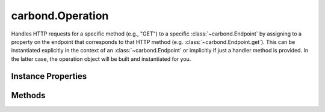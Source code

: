 .. class:: carbond.Operation
    :heading:

.. |br| raw:: html

   <br />

=================
carbond.Operation
=================

Handles HTTP requests for a specific method (e.g., "GET") to a specific :class:`~carbond.Endpoint` by assigning to a property on the endpoint that corresponds to that HTTP method (e.g. :class:`~carbond.Endpoint.get`). This can be instantiated explicitly in the context of an :class:`~carbond.Endpoint` or implicitly if just a handler method is provided. In the latter case, the operation object will be built and instantiated for you.

Instance Properties
-------------------

.. class:: carbond.Operation
    :noindex:
    :hidden:

    .. attribute:: description

       :type: string
       :default: undefined

       A brief description of what this operation does. This will be displayed in any generated documentation.


    .. attribute:: endpoint

       :type: :class:`~carbond.Endpoint`
       :required:

       xxx


    .. attribute:: name

       :type: string
       :ro:

       The operation name (i.e., HTTP method)


    .. attribute:: parameters

       :type: Object.<string, carbond.OperationParameter>
       :default: ``{}``

       Any parameters that are specific to this operation (as opposed to those defined on the parent endpoint)


    .. attribute:: responses

       :type: Object.<string, carbond.OperationResponse>
       :default: ``{}``

       Response definitions for this operation. These will be used for validation purposes as well as generated static documentation.


    .. attribute:: validateOutput

       :type: boolean
       :default: ``true``

       Flag determining whether responses are validated using the definitions in :class:`~carbond.Operation.responses`


Methods
-------

.. class:: carbond.Operation
    :noindex:
    :hidden:

    .. function:: getAllParameters()

        :rtype: Object.<string, carbond.OperationParameter>

        Gets all parameters defined for this :class:`~carbond.Operation` which includes all parameters inherited from this.endpoint

    .. function:: getSanitizedURL(req)

        :param req: the current request
        :type req: http.ClientRequest
        :returns: the sanitized URL
        :rtype: string

        Returns a new URL with the query string portion removed

    .. function:: getService()

        :rtype: :class:`~carbond.Service`

        Returns the root :class:`~carbond.Service` instance

    .. function:: service(req, res)

        :param req: The current request object
        :type req: :class:`~carbond.Request`
        :param res: The response object
        :type res: :class:`~carbond.Response`
        :throws: :class:`~httperrors.HttpError` 
        :rtype: Object | null | undefined

        Handles incoming requests, generating the appropriate response. Responses can be sent by the handler itself or this can be delegated to the service. If an object is returned, it will be serialized (and validated if configured to do so) and sent as the body of the response. If ``null`` is returned, it will end the response. If ``undefined`` is returned, it will be the responsibility of the handler to end the response. If the response status code is something other than ``204``, it should be set by the handler. Additionally, custom headers should be set on the response object before returning. To respond with an error (status code > 400), an instance of :class:`~httperrors.HttpError` can be thrown.
